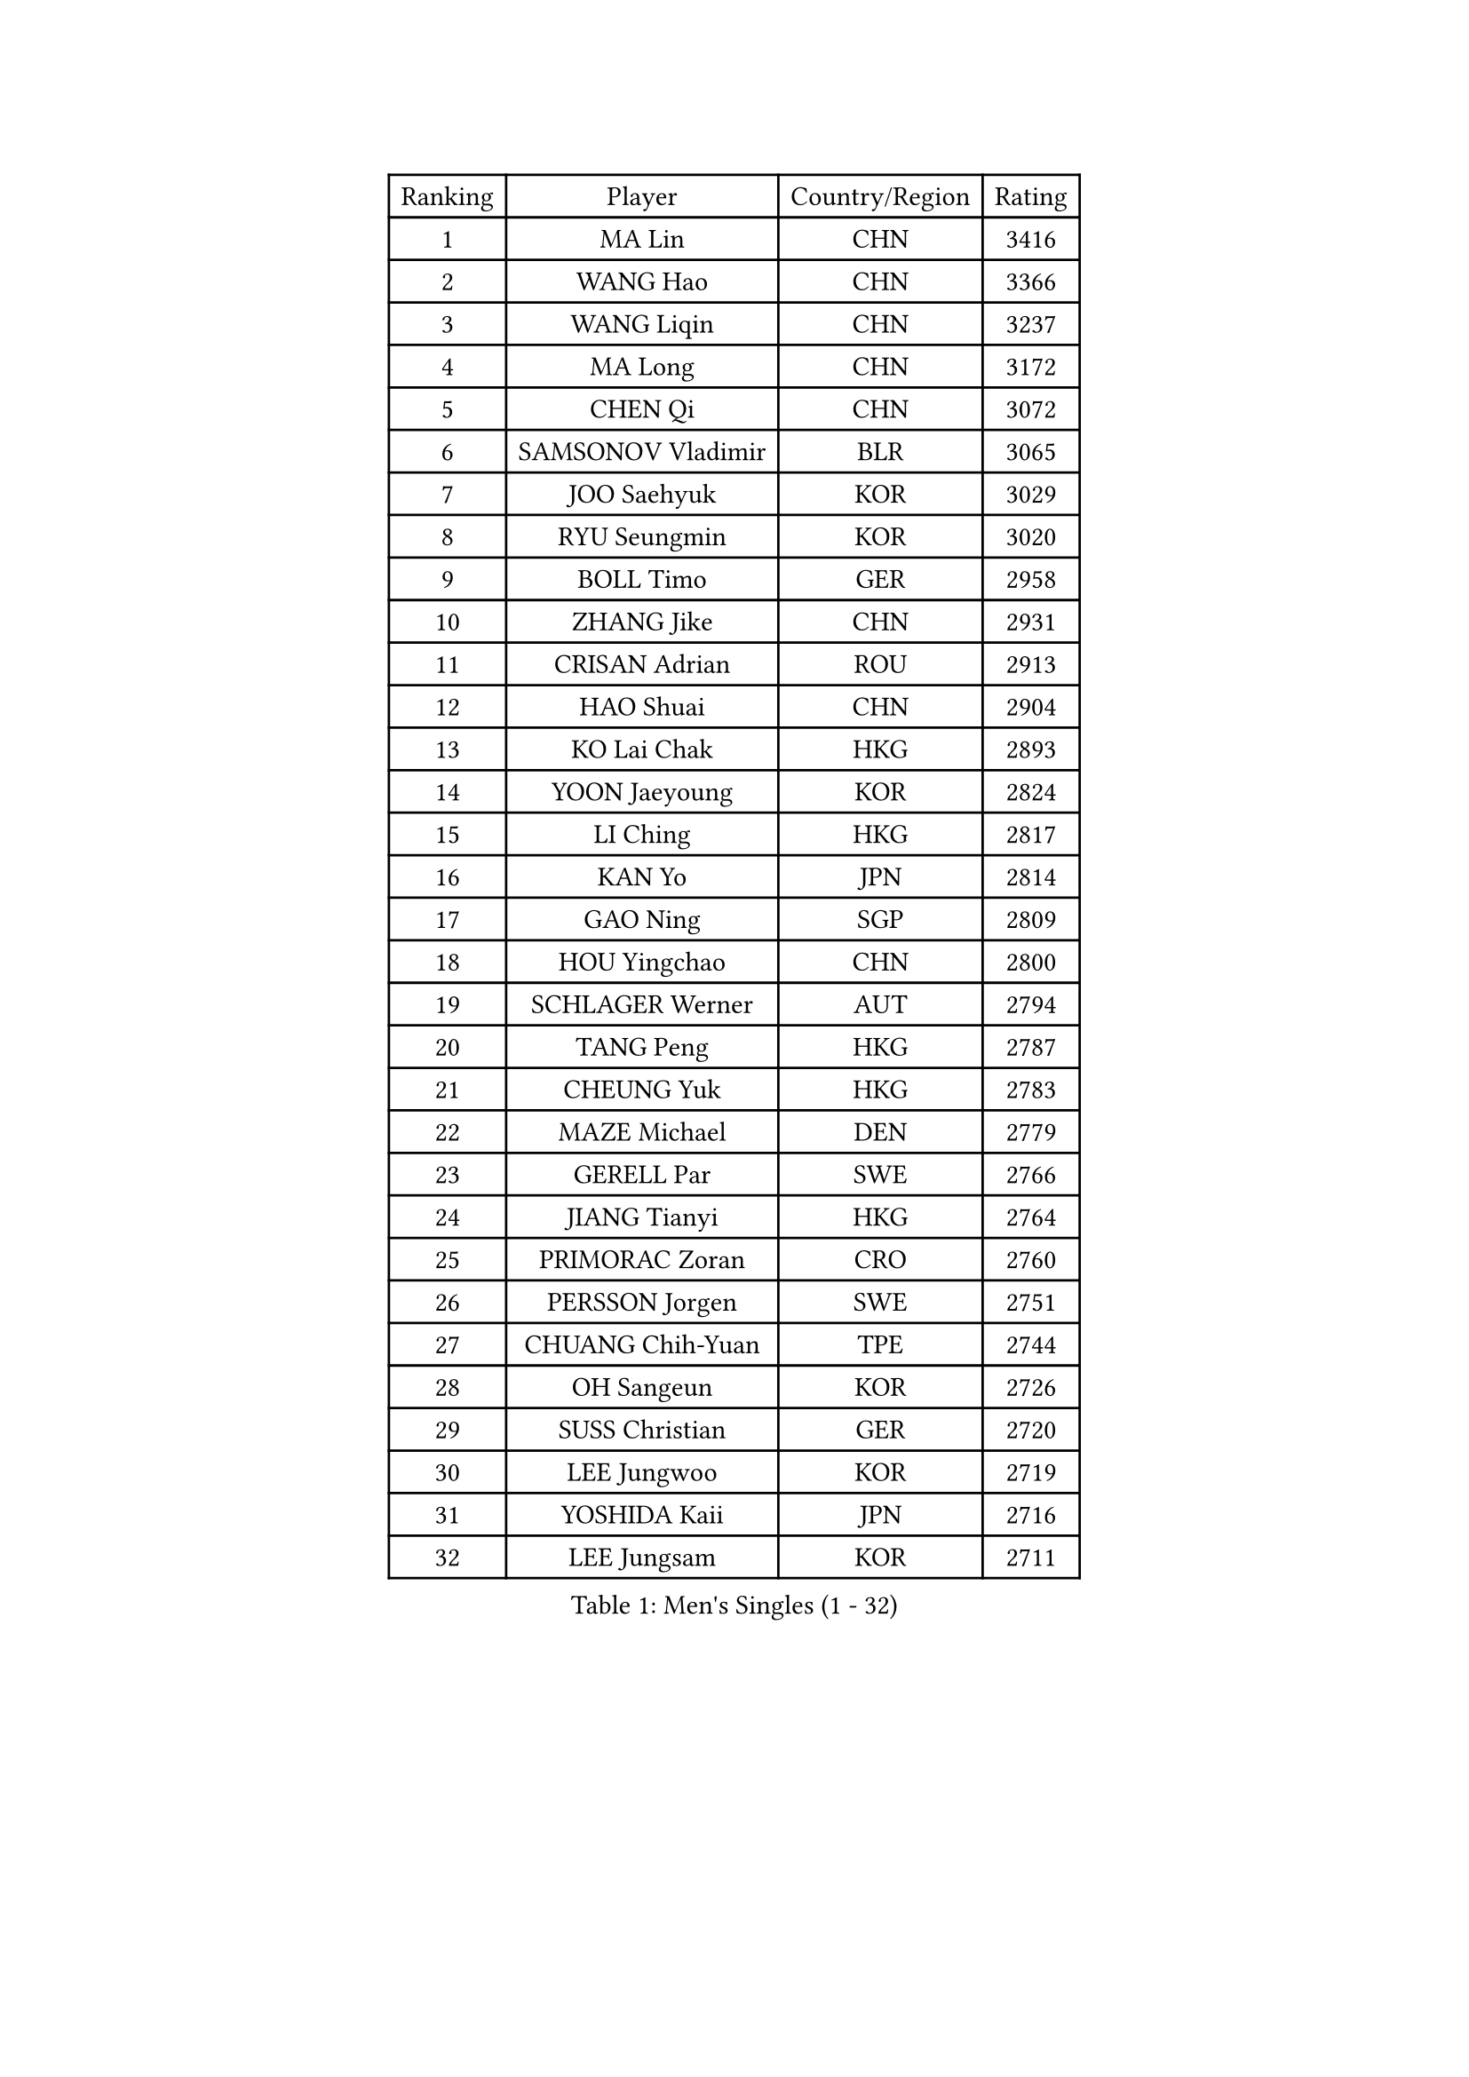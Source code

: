 
#set text(font: ("Courier New", "NSimSun"))
#figure(
  caption: "Men's Singles (1 - 32)",
    table(
      columns: 4,
      [Ranking], [Player], [Country/Region], [Rating],
      [1], [MA Lin], [CHN], [3416],
      [2], [WANG Hao], [CHN], [3366],
      [3], [WANG Liqin], [CHN], [3237],
      [4], [MA Long], [CHN], [3172],
      [5], [CHEN Qi], [CHN], [3072],
      [6], [SAMSONOV Vladimir], [BLR], [3065],
      [7], [JOO Saehyuk], [KOR], [3029],
      [8], [RYU Seungmin], [KOR], [3020],
      [9], [BOLL Timo], [GER], [2958],
      [10], [ZHANG Jike], [CHN], [2931],
      [11], [CRISAN Adrian], [ROU], [2913],
      [12], [HAO Shuai], [CHN], [2904],
      [13], [KO Lai Chak], [HKG], [2893],
      [14], [YOON Jaeyoung], [KOR], [2824],
      [15], [LI Ching], [HKG], [2817],
      [16], [KAN Yo], [JPN], [2814],
      [17], [GAO Ning], [SGP], [2809],
      [18], [HOU Yingchao], [CHN], [2800],
      [19], [SCHLAGER Werner], [AUT], [2794],
      [20], [TANG Peng], [HKG], [2787],
      [21], [CHEUNG Yuk], [HKG], [2783],
      [22], [MAZE Michael], [DEN], [2779],
      [23], [GERELL Par], [SWE], [2766],
      [24], [JIANG Tianyi], [HKG], [2764],
      [25], [PRIMORAC Zoran], [CRO], [2760],
      [26], [PERSSON Jorgen], [SWE], [2751],
      [27], [CHUANG Chih-Yuan], [TPE], [2744],
      [28], [OH Sangeun], [KOR], [2726],
      [29], [SUSS Christian], [GER], [2720],
      [30], [LEE Jungwoo], [KOR], [2719],
      [31], [YOSHIDA Kaii], [JPN], [2716],
      [32], [LEE Jungsam], [KOR], [2711],
    )
  )#pagebreak()

#set text(font: ("Courier New", "NSimSun"))
#figure(
  caption: "Men's Singles (33 - 64)",
    table(
      columns: 4,
      [Ranking], [Player], [Country/Region], [Rating],
      [33], [LI Ping], [QAT], [2707],
      [34], [#text(gray, "ROSSKOPF Jorg")], [GER], [2697],
      [35], [MIZUTANI Jun], [JPN], [2694],
      [36], [CHIANG Peng-Lung], [TPE], [2690],
      [37], [CHIANG Hung-Chieh], [TPE], [2685],
      [38], [QIU Yike], [CHN], [2682],
      [39], [XU Xin], [CHN], [2676],
      [40], [KORBEL Petr], [CZE], [2661],
      [41], [GARDOS Robert], [AUT], [2643],
      [42], [TUGWELL Finn], [DEN], [2642],
      [43], [KREANGA Kalinikos], [GRE], [2627],
      [44], [ACHANTA Sharath Kamal], [IND], [2616],
      [45], [TAKAKIWA Taku], [JPN], [2612],
      [46], [LEUNG Chu Yan], [HKG], [2604],
      [47], [BOBOCICA Mihai], [ITA], [2590],
      [48], [HE Zhiwen], [ESP], [2587],
      [49], [KIM Junghoon], [KOR], [2571],
      [50], [XU Hui], [CHN], [2569],
      [51], [KEEN Trinko], [NED], [2565],
      [52], [BLASZCZYK Lucjan], [POL], [2561],
      [53], [WALDNER Jan-Ove], [SWE], [2558],
      [54], [GIONIS Panagiotis], [GRE], [2554],
      [55], [WANG Zengyi], [POL], [2543],
      [56], [TOKIC Bojan], [SLO], [2539],
      [57], [SAIVE Jean-Michel], [BEL], [2539],
      [58], [WU Chih-Chi], [TPE], [2536],
      [59], [ELOI Damien], [FRA], [2536],
      [60], [FREITAS Marcos], [POR], [2526],
      [61], [CHEN Weixing], [AUT], [2520],
      [62], [LIVENTSOV Alexey], [RUS], [2519],
      [63], [SMIRNOV Alexey], [RUS], [2517],
      [64], [KOSOWSKI Jakub], [POL], [2516],
    )
  )#pagebreak()

#set text(font: ("Courier New", "NSimSun"))
#figure(
  caption: "Men's Singles (65 - 96)",
    table(
      columns: 4,
      [Ranking], [Player], [Country/Region], [Rating],
      [65], [KARAKASEVIC Aleksandar], [SRB], [2513],
      [66], [LUNDQVIST Jens], [SWE], [2513],
      [67], [KISHIKAWA Seiya], [JPN], [2510],
      [68], [YANG Zi], [SGP], [2508],
      [69], [YANG Min], [ITA], [2506],
      [70], [HABESOHN Daniel], [AUT], [2506],
      [71], [SHMYREV Maxim], [RUS], [2504],
      [72], [PAVELKA Tomas], [CZE], [2504],
      [73], [GORAK Daniel], [POL], [2504],
      [74], [STEGER Bastian], [GER], [2500],
      [75], [KONG Linghui], [CHN], [2494],
      [76], [MONTEIRO Thiago], [BRA], [2493],
      [77], [CHANG Yen-Shu], [TPE], [2487],
      [78], [GACINA Andrej], [CRO], [2485],
      [79], [JANG Song Man], [PRK], [2484],
      [80], [FILIMON Andrei], [ROU], [2481],
      [81], [KIM Hyok Bong], [PRK], [2477],
      [82], [OVTCHAROV Dimitrij], [GER], [2473],
      [83], [LIN Ju], [DOM], [2466],
      [84], [OYA Hidetoshi], [JPN], [2464],
      [85], [CIOTI Constantin], [ROU], [2461],
      [86], [ZHANG Chao], [CHN], [2448],
      [87], [MATSUDAIRA Kenta], [JPN], [2447],
      [88], [LEE Jinkwon], [KOR], [2445],
      [89], [KEINATH Thomas], [SVK], [2444],
      [90], [CHO Eonrae], [KOR], [2441],
      [91], [TAN Ruiwu], [CRO], [2441],
      [92], [#text(gray, "HAKANSSON Fredrik")], [SWE], [2440],
      [93], [MATSUDAIRA Kenji], [JPN], [2432],
      [94], [CHILA Patrick], [FRA], [2417],
      [95], [PISTEJ Lubomir], [SVK], [2414],
      [96], [APOLONIA Tiago], [POR], [2409],
    )
  )#pagebreak()

#set text(font: ("Courier New", "NSimSun"))
#figure(
  caption: "Men's Singles (97 - 128)",
    table(
      columns: 4,
      [Ranking], [Player], [Country/Region], [Rating],
      [97], [RI Chol Guk], [PRK], [2405],
      [98], [LEI Zhenhua], [CHN], [2398],
      [99], [TORIOLA Segun], [NGR], [2395],
      [100], [PERSSON Jon], [SWE], [2395],
      [101], [BARDON Michal], [SVK], [2394],
      [102], [LIM Jaehyun], [KOR], [2392],
      [103], [HAN Jimin], [KOR], [2389],
      [104], [MONTEIRO Joao], [POR], [2387],
      [105], [JANCARIK Lubomir], [CZE], [2385],
      [106], [#text(gray, "MATSUSHITA Koji")], [JPN], [2379],
      [107], [SKACHKOV Kirill], [RUS], [2378],
      [108], [LEGOUT Christophe], [FRA], [2369],
      [109], [SALEH Ahmed], [EGY], [2367],
      [110], [JAKAB Janos], [HUN], [2365],
      [111], [KOU Lei], [UKR], [2360],
      [112], [ERLANDSEN Geir], [NOR], [2356],
      [113], [GRUJIC Slobodan], [SRB], [2356],
      [114], [CARNEROS Alfredo], [ESP], [2351],
      [115], [BENTSEN Allan], [DEN], [2347],
      [116], [PAZSY Ferenc], [HUN], [2344],
      [117], [MA Liang], [SGP], [2343],
      [118], [DIDUKH Oleksandr], [UKR], [2337],
      [119], [ANDRIANOV Sergei], [RUS], [2333],
      [120], [KUCHUK Aleksandr], [BLR], [2332],
      [121], [MONRAD Martin], [DEN], [2326],
      [122], [CHTCHETININE Evgueni], [BLR], [2325],
      [123], [KUZMIN Fedor], [RUS], [2318],
      [124], [MACHADO Carlos], [ESP], [2312],
      [125], [SVENSSON Robert], [SWE], [2307],
      [126], [#text(gray, "SAIVE Philippe")], [BEL], [2307],
      [127], [BAUM Patrick], [GER], [2303],
      [128], [LEBESSON Emmanuel], [FRA], [2300],
    )
  )